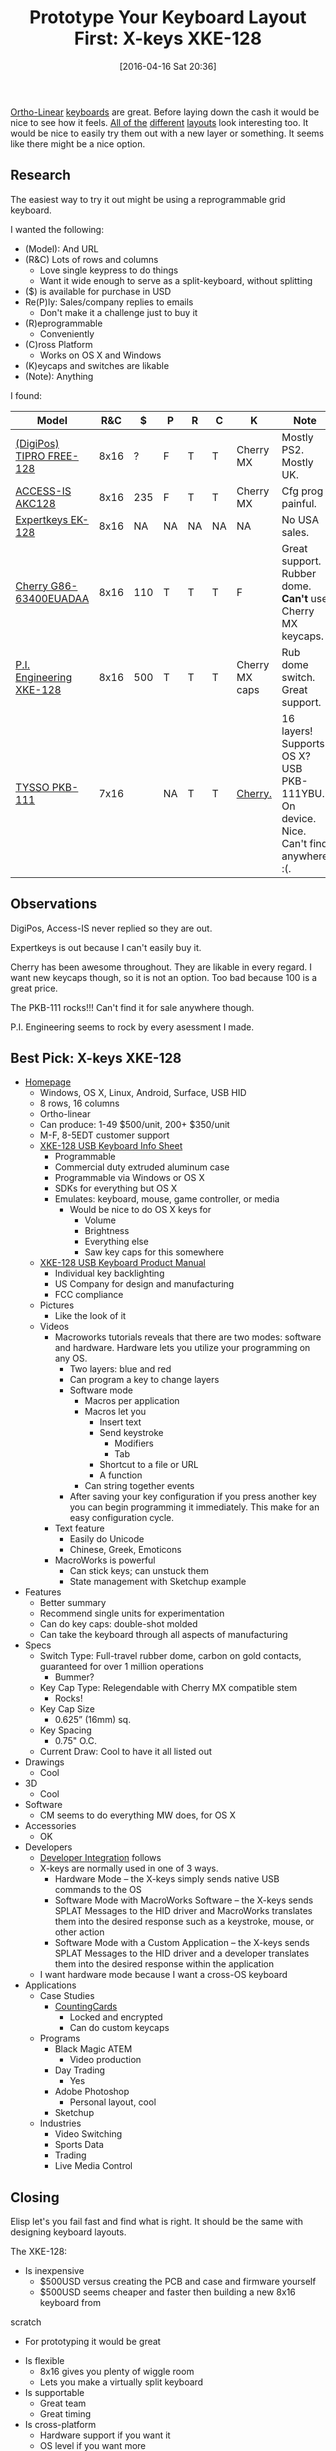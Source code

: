 #+BLOG: wisdomandwonder
#+POSTID: 10141
#+DATE: [2016-04-16 Sat 20:36]
#+OPTIONS: toc:nil num:nil todo:nil pri:nil tags:nil ^:nil
#+CATEGORY: Article
#+TAGS: Emacs, Keyboard, MechanicalKeyboard
#+TITLE: Prototype Your Keyboard Layout First: X-keys XKE-128

[[http://olkb.com/planck/][Ortho-Linear]] [[http://xahlee.info/kbd/humble_hacker_keyboards.html][keyboards]] are great. Before laying down the cash it would be nice
to see how it feels. [[https://en.wikipedia.org/wiki/Dvorak_Simplified_Keyboard][All of the]] [[http://colemak.com/][different]] [[http://www.workmanlayout.com/blog/][layouts]] look interesting too. It
would be nice to easily try them out with a new layer or something. It seems
like there might be a nice option.

#+HTML: <!--more-->
** Research
The easiest way to try it out might be using a reprogrammable grid keyboard.

I wanted the following:

- (Model): And URL
- (R&C) Lots of rows and columns
  - Love single keypress to do things
  - Want it wide enough to serve as a split-keyboard, without splitting
- ($) is available for purchase in USD
- Re(P)ly: Sales/company replies to emails
  - Don't make it a challenge just to buy it
- (R)eprogrammable
  - Conveniently
- (C)ross Platform
  - Works on OS X and Windows
- (K)eycaps and switches are likable
- (Note): Anything

I found:

| Model                    |  R&C |   $ | P  | R  | C  | K              | Note                                                                               |
|--------------------------+------+-----+----+----+----+----------------+------------------------------------------------------------------------------------|
| [[http://www.tipro.net/ecatalogue/128-programmable-keys/][(DigiPos) TIPRO FREE-128]] | 8x16 |   ? | F  | T  | T  | Cherry MX      | Mostly PS2. Mostly UK.                                                             |
| [[http://www.access-is.com/custom-keyboard-base-layout.php][ACCESS-IS AKC128]]         | 8x16 | 235 | F  | T  | T  | Cherry MX      | Cfg prog painful.                                                                  |
| [[http://www.amazon.co.uk/Expertkeys-EK-128-programmable-keypad-keyboard/dp/B00JLJ872E/ref=cm_cr_arp_d_product_top?ie=UTF8][Expertkeys EK-128]]        | 8x16 |  NA | NA | NA | NA | NA             | No USA sales.                                                                      |
| [[http://cherryamericas.com/product/spos-rows-columns-keyboard/][Cherry G86-63400EUADAA]]   | 8x16 | 110 | T  | T  | T  | F              | Great support. Rubber dome. *Can't* use Cherry MX keycaps.                           |
| [[http://xkeys.com/xkeys/xk128.php][P.I. Engineering XKE-128]] | 8x16 | 500 | T  | T  | T  | Cherry MX caps | Rub dome switch. Great support.                                                    |
| [[http://www.tysso.eu/product_content.php?id=56][TYSSO PKB-111]]            | 7x16 |     | NA | T  | T  | [[http://www.e-birch.com/buy/main_products.php?pid=1381&mt=][Cherry.]]        | 16 layers! Supports OS X? USB PKB-111YBU. On device. Nice. Can't find anywhere :(. |

** Observations

DigiPos, Access-IS never replied so they are out.

Expertkeys is out because I can't easily buy it.

Cherry has been awesome throughout. They are likable in every regard. I want
new keycaps though, so it is not an option. Too bad because 100 is a great
price.

The PKB-111 rocks!!! Can't find it for sale anywhere though.

P.I. Engineering seems to rock by every asessment I made.

** Best Pick: X-keys XKE-128

- [[http://xkeys.com/xkeys/xk128.php][Homepage]]
  - Windows, OS X, Linux, Android, Surface, USB HID
  - 8 rows, 16 columns
  - Ortho-linear
  - Can produce: 1-49 $500/unit, 200+ $350/unit
  - M-F, 8-5EDT customer support
  - [[http://xkeys.com/assets/sell%2520sheets/XKE-128%2520Info%2520Sheet.pdf][XKE-128 USB Keyboard Info Sheet]]
    - Programmable
    - Commercial duty extruded aluminum case
    - Programmable via Windows or OS X
    - SDKs for everything but OS X
    - Emulates: keyboard, mouse, game controller, or media
      - Would be nice to do OS X keys for
        - Volume
        - Brightness
        - Everything else
        - Saw key caps for this somewhere
  - [[http://xkeys.com/assets/manuals/XKE-128.XK-1225-UFK128-R.1252.pdf][XKE-128 USB Keyboard Product Manual]]
    - Individual key backlighting
    - US Company for design and manufacturing
    - FCC compliance
  - Pictures
    - Like the look of it
  - Videos
    - Macroworks tutorials reveals that there are two modes: software and
      hardware. Hardware lets you utilize your programming on any OS.
      - Two layers: blue and red
      - Can program a key to change layers
      - Software mode
        - Macros per application
        - Macros let you
          - Insert text
          - Send keystroke
            - Modifiers
            - Tab
          - Shortcut to a file or URL
          - A function
        - Can string together events
      - After saving your key configuration if you press another key you can
        begin programming it immediately. This make for an easy configuration
        cycle.
    - Text feature
      - Easily do Unicode
      - Chinese, Greek, Emoticons
    - MacroWorks is powerful
      - Can stick keys; can unstuck them
      - State management with Sketchup example
- Features
  - Better summary
  - Recommend single units for experimentation
  - Can do key caps: double-shot molded
  - Can take the keyboard through all aspects of manufacturing
- Specs
  - Switch Type: Full-travel rubber dome, carbon on gold contacts, guaranteed
    for over 1 million operations
    - Bummer?
  - Key Cap Type: Relegendable with Cherry MX compatible stem
    - Rocks!
  - Key Cap Size
    - 0.625” (16mm) sq.
  - Key Spacing
    - 0.75" O.C.
  - Current Draw: Cool to have it all listed out
- Drawings
  - Cool
- 3D
  - Cool
- Software
  - CM seems to do everything MW does, for OS X
- Accessories
  - OK
- Developers
  - [[http://xkeys.com/PISupport/DeveloperIntegration.php][Developer Integration]] follows
  - X-keys are normally used in one of 3 ways.
    - Hardware Mode -- the X-keys simply sends native USB commands to the OS
    - Software Mode with MacroWorks Software -- the X-keys sends SPLAT
      Messages to the HID driver and MacroWorks translates them into the
      desired response such as a keystroke, mouse, or other action
    - Software Mode with a Custom Application -- the X-keys sends SPLAT
      Messages to the HID driver and a developer translates them into the
      desired response within the application
  - I want hardware mode because I want a cross-OS keyboard
- Applications
  - Case Studies
    - [[http://xkeys.com/PISupport/DeveloperCaseStudiesCountingCars.php][CountingCards]]
      - Locked and encrypted
      - Can do custom keycaps
  - Programs
    - Black Magic ATEM
      - Video production
    - Day Trading
      - Yes
    - Adobe Photoshop
      - Personal layout, cool
    - Sketchup
  - Industries
    - Video Switching
    - Sports Data
    - Trading
    - Live Media Control

** Closing

Elisp let's you fail fast and find what is right. It should be the same with
designing keyboard layouts.

The XKE-128:

- Is inexpensive
  - $500USD versus creating the PCB and case and firmware yourself
  - $500USD seems cheaper and faster then building a new 8x16 keyboard from
scratch
  - For prototyping it would be great
- Is flexible
  - 8x16 gives you plenty of wiggle room
  - Lets you make a virtually split keyboard
- Is supportable
  - Great team
  - Great timing
- Is cross-platform
  - Hardware support if you want it
  - OS level if you want more
- Is production ready
  - If the keyboard takes off, they can make one /for real/

